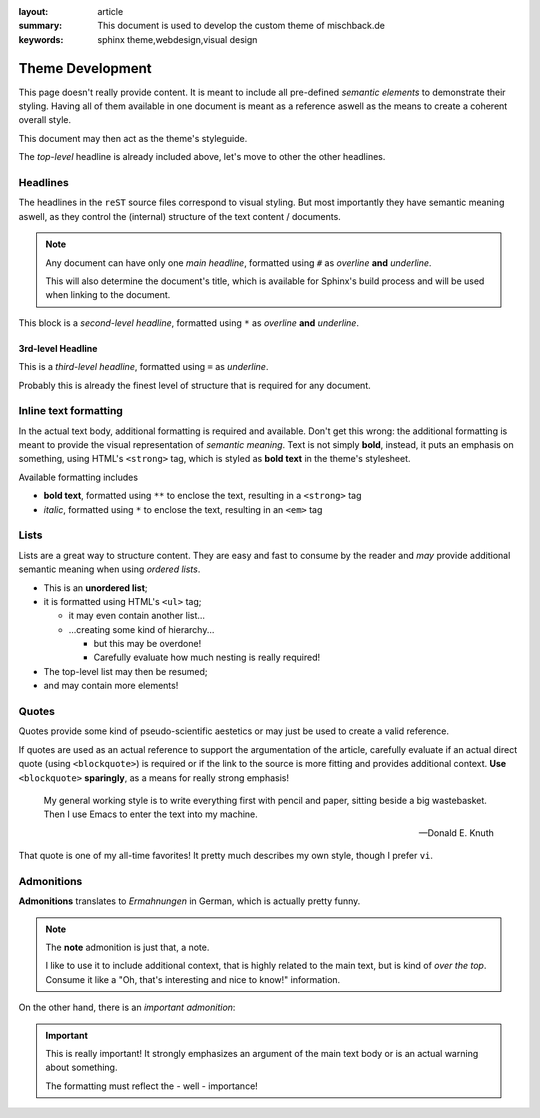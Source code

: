 
:layout: article
:summary: This document is used to develop the custom theme of mischback.de
:keywords: sphinx theme,webdesign,visual design

.. tags:: foo; bar; baz; Bar; baR

#################
Theme Development
#################

This page doesn't really provide content. It is meant to include all
pre-defined *semantic elements* to demonstrate their styling. Having all of
them available in one document is meant as a reference aswell as the means to
create a coherent overall style.

This document may then act as the theme's styleguide.

The *top-level* headline is already included above, let's move to other the
other headlines.

*********
Headlines
*********

The headlines in the ``reST`` source files correspond to visual styling. But
most importantly they have semantic meaning aswell, as they control the
(internal) structure of the text content / documents.

.. note::
   Any document can have only one *main headline*, formatted using ``#`` as
   *overline* **and** *underline*.

   This will also determine the document's title, which is available for
   Sphinx's build process and will be used when linking to the document.

This block is a *second-level headline*, formatted using ``*`` as *overline*
**and** *underline*.

3rd-level Headline
==================

This is a *third-level headline*, formatted using ``=`` as *underline*.

Probably this is already the finest level of structure that is required for any
document.

**********************
Inline text formatting
**********************

In the actual text body, additional formatting is required and available. Don't
get this wrong: the additional formatting is meant to provide the visual
representation of *semantic meaning*. Text is not simply **bold**, instead, it
puts an emphasis on something, using HTML's ``<strong>`` tag, which is styled
as **bold text** in the theme's stylesheet.

Available formatting includes

* **bold text**, formatted using ``**`` to enclose the text, resulting in a
  ``<strong>`` tag
* *italic*, formatted using ``*`` to enclose the text, resulting in an ``<em>``
  tag

*****
Lists
*****

Lists are a great way to structure content. They are easy and fast to consume
by the reader and *may* provide additional semantic meaning when using
*ordered lists*.

* This is an **unordered list**;
* it is formatted using HTML's ``<ul>`` tag;

  * it may even contain another list...
  * ...creating some kind of hierarchy...

    * but this may be overdone!
    * Carefully evaluate how much nesting is really required!

* The top-level list may then be resumed;
* and may contain more elements!

******
Quotes
******

Quotes provide some kind of pseudo-scientific aestetics or may just be used to
create a valid reference.

If quotes are used as an actual reference to support the argumentation of the
article, carefully evaluate if an actual direct quote (using ``<blockquote>``)
is required or if the link to the source is more fitting and provides
additional context. **Use** ``<blockquote>`` **sparingly**, as a means for
really strong emphasis!

  My general working style is to write everything first with pencil and paper,
  sitting beside a big wastebasket. Then I use Emacs to enter the text into my
  machine.

  -- Donald E. Knuth

That quote is one of my all-time favorites! It pretty much describes my own
style, though I prefer ``vi``.

***********
Admonitions
***********

**Admonitions** translates to *Ermahnungen* in German, which is actually pretty
funny.

.. note::
   The **note** admonition is just that, a note.

   I like to use it to include additional context, that is highly related to
   the main text, but is kind of *over the top*. Consume it like a "Oh, that's
   interesting and nice to know!" information.

On the other hand, there is an *important admonition*:

.. important::
   This is really important! It strongly emphasizes an argument of the main
   text body or is an actual warning about something.

   The formatting must reflect the - well - importance!
